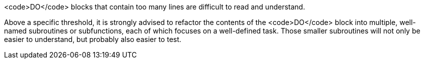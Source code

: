 <code>DO</code> blocks that contain too many lines are difficult to read and understand. 

Above a specific threshold, it is strongly advised to refactor the contents of the <code>DO</code> block into multiple, well-named subroutines or subfunctions, each of which focuses on a well-defined task. Those smaller subroutines will not only be easier to understand, but probably also easier to test.

